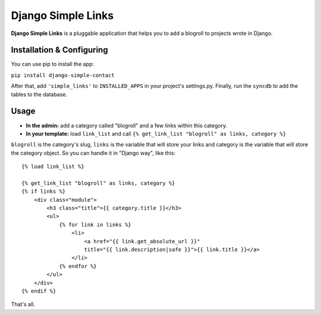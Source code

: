 Django Simple Links
===================

**Django Simple Links** is a pluggable application that helps you to add 
a blogroll to projects wrote in Django.


Installation & Configuring
--------------------------

You can use pip to install the app:

``pip install django-simple-contact``

After that, add ``'simple_links'`` to ``INSTALLED_APPS`` in your project's
settings.py. Finally, run the ``syncdb`` to add the tables to the database.


Usage
-----

* **In the admin:** add a category called "blogroll" and a few links within this category.
* **In your template:** load ``link_list`` and call ``{% get_link_list "blogroll" as links, category %}``

``blogroll`` is the category's slug, ``links`` is the variable that will store your links and category is the variable that will store the category object. So you can handle it in "Django way", like this::

            {% load link_list %}

            {% get_link_list "blogroll" as links, category %}
            {% if links %}
                <div class="module">
                    <h3 class="title">{{ category.title }}</h3>
                    <ul>
                        {% for link in links %}
                            <li>
                                <a href="{{ link.get_absolute_url }}" 
                                title="{{ link.description|safe }}">{{ link.title }}</a>
                            </li>
                        {% endfor %}
                    </ul>
                </div>
            {% endif %}

That's all.
